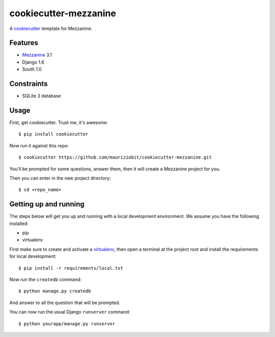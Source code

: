 cookiecutter-mezzanine
==========================

A cookiecutter_ template for Mezzanine.

.. _cookiecutter: https://github.com/audreyr/cookiecutter


Features
---------

* Mezzanine_ 3.1
* Django 1.6
* South 1.0

.. _Mezzanine: http://mezzanine.jupo.org 


Constraints
------------

- SQLite 3 database	


Usage
------

First, get cookiecutter. Trust me, it's awesome::

$ pip install cookiecutter

Now run it against this repo::

    $ cookiecutter https://github.com/mauriziobit/cookiecutter-mezzanine.git


You'll be prompted for some questions, answer them, then it will create a Mezzanine project for you.

Then you can enter in the new project directory::

	$ cd <repo_name>


Getting up and running
----------------------

The steps below will get you up and running with a local development environment. We assume you have the following installed:

* pip
* virtualenv

First make sure to create and activate a virtualenv_, then open a terminal at the project root and install the requirements for local development::

    $ pip install -r requirements/local.txt

.. _virtualenv: http://docs.python-guide.org/en/latest/dev/virtualenvs/

Now run the ``createdb`` command::

	$ python manage.py createdb

And answer to all the question that will be prompted.

You can now run the usual Django ``runserver`` command::

    $ python yourapp/manage.py runserver
